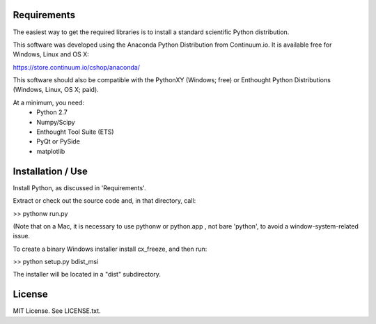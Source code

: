 Requirements
------------
The easiest way to get the required libraries is to install a standard
scientific Python distribution.

This software was developed using the Anaconda Python Distribution from 
Continuum.io. It is available free for Windows, Linux and OS X:

https://store.continuum.io/cshop/anaconda/

This software should also be compatible with the PythonXY (Windows; free) 
or Enthought Python Distributions (Windows, Linux, OS X; paid).

At a minimum, you need:
  * Python 2.7
  * Numpy/Scipy
  * Enthought Tool Suite (ETS)
  * PyQt or PySide
  * matplotlib

Installation / Use
------------------

Install Python, as discussed in 'Requirements'.

Extract or check out the source code and, in that directory, call:

>> pythonw run.py

(Note that on a Mac, it is necessary to use pythonw or python.app , not bare 'python', to avoid
a window-system-related issue.

To create a binary Windows installer install cx_freeze, and then run:

>> python setup.py bdist_msi

The installer will be located in a "dist" subdirectory.

License
-------

MIT License. See LICENSE.txt.